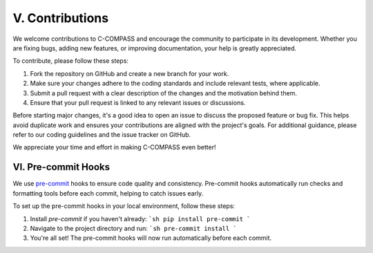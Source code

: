 V. Contributions
=========================

We welcome contributions to C-COMPASS and encourage the community to participate in its development. Whether you are fixing bugs, adding new features, or improving documentation, your help is greatly appreciated.

To contribute, please follow these steps:

1. Fork the repository on GitHub and create a new branch for your work.
2. Make sure your changes adhere to the coding standards and include relevant tests, where applicable.
3. Submit a pull request with a clear description of the changes and the motivation behind them.
4. Ensure that your pull request is linked to any relevant issues or discussions.

Before starting major changes, it's a good idea to open an issue to discuss the proposed feature or bug fix. This helps avoid duplicate work and ensures your contributions are aligned with the project's goals. For additional guidance, please refer to our coding guidelines and the issue tracker on GitHub.

We appreciate your time and effort in making C-COMPASS even better!

VI. Pre-commit Hooks
--------------------

We use `pre-commit <https://github.com/pre-commit/pre-commit>`__ hooks to
ensure code quality and consistency. Pre-commit hooks automatically run checks
and formatting tools before each commit, helping to catch issues early.

To set up the pre-commit hooks in your local environment, follow these steps:

1. Install `pre-commit` if you haven't already:
   ```sh
   pip install pre-commit
   ```

2. Navigate to the project directory and run:
   ```sh
   pre-commit install
   ```

3. You're all set! The pre-commit hooks will now run automatically before each
   commit.

